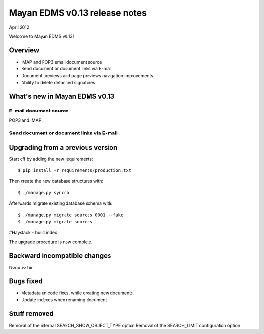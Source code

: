 ==============================
Mayan EDMS v0.13 release notes
==============================

April 2012

Welcome to Mayan EDMS v0.13!

Overview
========

* IMAP and POP3 email document source
* Send document or document links via E-mail
* Document previews and page previews navigation improvements
* Ability to delete detached signatures


What's new in Mayan EDMS v0.13
==============================

E-mail document source
~~~~~~~~~~~~~~~~~~~~~~
POP3 and IMAP


Send document or document links via E-mail
~~~~~~~~~~~~~~~~~~~~~~~~~~~~~~~~~~~~~~~~~~


Upgrading from a previous version
=================================

Start off by adding the new requirements::

  $ pip install -r requirements/production.txt

Then create the new database structures with::

    $ ./manage.py syncdb

Afterwards migrate existing database schema with::

    $ ./manage.py migrate sources 0001 --fake
    $ ./manage.py migrate sources

#Haystack - build index

The upgrade procedure is now complete.


Backward incompatible changes
=============================
None so far

Bugs fixed
==========
* Metadata unicode fixes, while creating new documents.
* Update indexes when renaming document


Stuff removed
=============
Removal of the internal SEARCH_SHOW_OBJECT_TYPE option
Removal of the SEARCH_LIMIT configuration option
